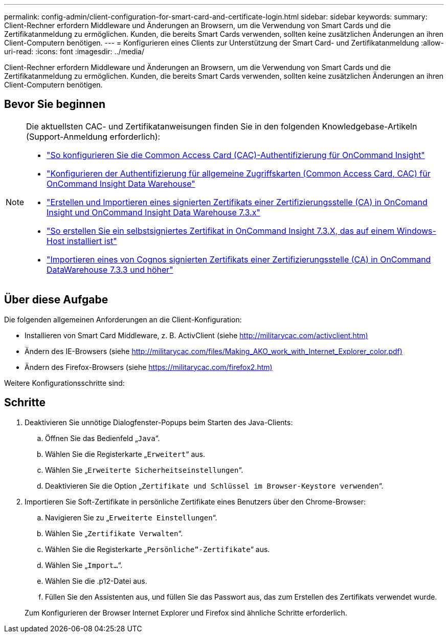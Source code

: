 ---
permalink: config-admin/client-configuration-for-smart-card-and-certificate-login.html 
sidebar: sidebar 
keywords:  
summary: Client-Rechner erfordern Middleware und Änderungen an Browsern, um die Verwendung von Smart Cards und die Zertifikatanmeldung zu ermöglichen. Kunden, die bereits Smart Cards verwenden, sollten keine zusätzlichen Änderungen an ihren Client-Computern benötigen. 
---
= Konfigurieren eines Clients zur Unterstützung der Smart Card- und Zertifikatanmeldung
:allow-uri-read: 
:icons: font
:imagesdir: ../media/


[role="lead"]
Client-Rechner erfordern Middleware und Änderungen an Browsern, um die Verwendung von Smart Cards und die Zertifikatanmeldung zu ermöglichen. Kunden, die bereits Smart Cards verwenden, sollten keine zusätzlichen Änderungen an ihren Client-Computern benötigen.



== Bevor Sie beginnen

[NOTE]
====
Die aktuellsten CAC- und Zertifikatanweisungen finden Sie in den folgenden Knowledgebase-Artikeln (Support-Anmeldung erforderlich):

* https://kb.netapp.com/Advice_and_Troubleshooting/Data_Infrastructure_Management/OnCommand_Suite/How_to_configure_Common_Access_Card_(CAC)_authentication_for_NetApp_OnCommand_Insight["So konfigurieren Sie die Common Access Card (CAC)-Authentifizierung für OnCommand Insight"]
* https://kb.netapp.com/Advice_and_Troubleshooting/Data_Infrastructure_Management/OnCommand_Suite/How_to_configure_Common_Access_Card_(CAC)_authentication_for_NetApp_OnCommand_Insight_DataWarehouse["Konfigurieren der Authentifizierung für allgemeine Zugriffskarten (Common Access Card, CAC) für OnCommand Insight Data Warehouse"]
* https://kb.netapp.com/Advice_and_Troubleshooting/Data_Infrastructure_Management/OnCommand_Suite/How_to_create_and_import_a_Certificate_Authority_(CA)_signed_certificate_into_OCI_and_DWH_7.3.X["Erstellen und Importieren eines signierten Zertifikats einer Zertifizierungsstelle (CA) in OnComand Insight und OnCommand Insight Data Warehouse 7.3.x"]
* https://kb.netapp.com/Advice_and_Troubleshooting/Data_Infrastructure_Management/OnCommand_Suite/How_to_create_a_Self_Signed_Certificate_within_OnCommand_Insight_7.3.X_installed_on_a_Windows_Host["So erstellen Sie ein selbstsigniertes Zertifikat in OnCommand Insight 7.3.X, das auf einem Windows-Host installiert ist"]
* https://kb.netapp.com/Advice_and_Troubleshooting/Data_Infrastructure_Management/OnCommand_Suite/How_to_import_a_Cognos_Certificate_Authority_(CA)_signed_certificate_into_DWH_7.3.3_and_later["Importieren eines von Cognos signierten Zertifikats einer Zertifizierungsstelle (CA) in OnCommand DataWarehouse 7.3.3 und höher"]


====


== Über diese Aufgabe

Die folgenden allgemeinen Anforderungen an die Client-Konfiguration:

* Installieren von Smart Card Middleware, z. B. ActivClient (siehe http://militarycac.com/activclient.htm)[]
* Ändern des IE-Browsers (siehe http://militarycac.com/files/Making_AKO_work_with_Internet_Explorer_color.pdf)[]
* Ändern des Firefox-Browsers (siehe https://militarycac.com/firefox2.htm)[]


Weitere Konfigurationsschritte sind:



== Schritte

. Deaktivieren Sie unnötige Dialogfenster-Popups beim Starten des Java-Clients:
+
.. Öffnen Sie das Bedienfeld „`Java`“.
.. Wählen Sie die Registerkarte „`Erweitert`“ aus.
.. Wählen Sie „`Erweiterte Sicherheitseinstellungen`“.
.. Deaktivieren Sie die Option „`Zertifikate und Schlüssel im Browser-Keystore verwenden`“.


. Importieren Sie Soft-Zertifikate in persönliche Zertifikate eines Benutzers über den Chrome-Browser:
+
.. Navigieren Sie zu „`Erweiterte Einstellungen`“.
.. Wählen Sie „`Zertifikate Verwalten`“.
.. Wählen Sie die Registerkarte „`Persönliche“-Zertifikate`“ aus.
.. Wählen Sie „`Import...`“.
.. Wählen Sie die .p12-Datei aus.
.. Füllen Sie den Assistenten aus, und füllen Sie das Passwort aus, das zum Erstellen des Zertifikats verwendet wurde.


+
Zum Konfigurieren der Browser Internet Explorer und Firefox sind ähnliche Schritte erforderlich.


